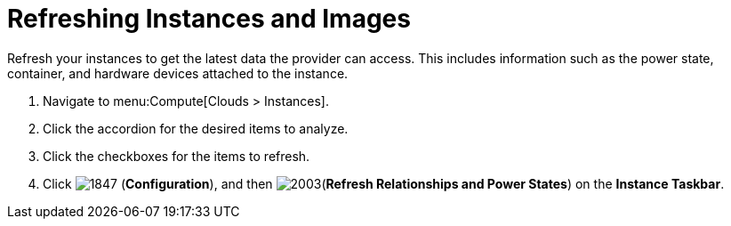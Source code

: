 = Refreshing Instances and Images

Refresh your instances to get the latest data the provider can access.
This includes information such as the power state, container, and hardware devices attached to the instance.

. Navigate to menu:Compute[Clouds > Instances].
. Click the accordion for the desired items to analyze.
. Click the checkboxes for the items to refresh.
. Click  image:1847.png[] (*Configuration*), and then  image:2003.png[](*Refresh Relationships and Power States*) on the *Instance Taskbar*.



